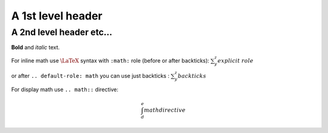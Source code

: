 A 1st level header
==================

A 2nd level header etc...
-------------------------

**Bold** and *italic* text.

For inline math use :math:`\LaTeX` syntax with ``:math:`` role (before or after backticks): `\sum_y^z explicit\ role`:math:

.. default-role:: math

or after ``.. default-role: math`` you can use just backticks : `\sum_y^z backticks`

For display math use ``.. math::`` directive:

.. math::

    \int_d^e math directive
